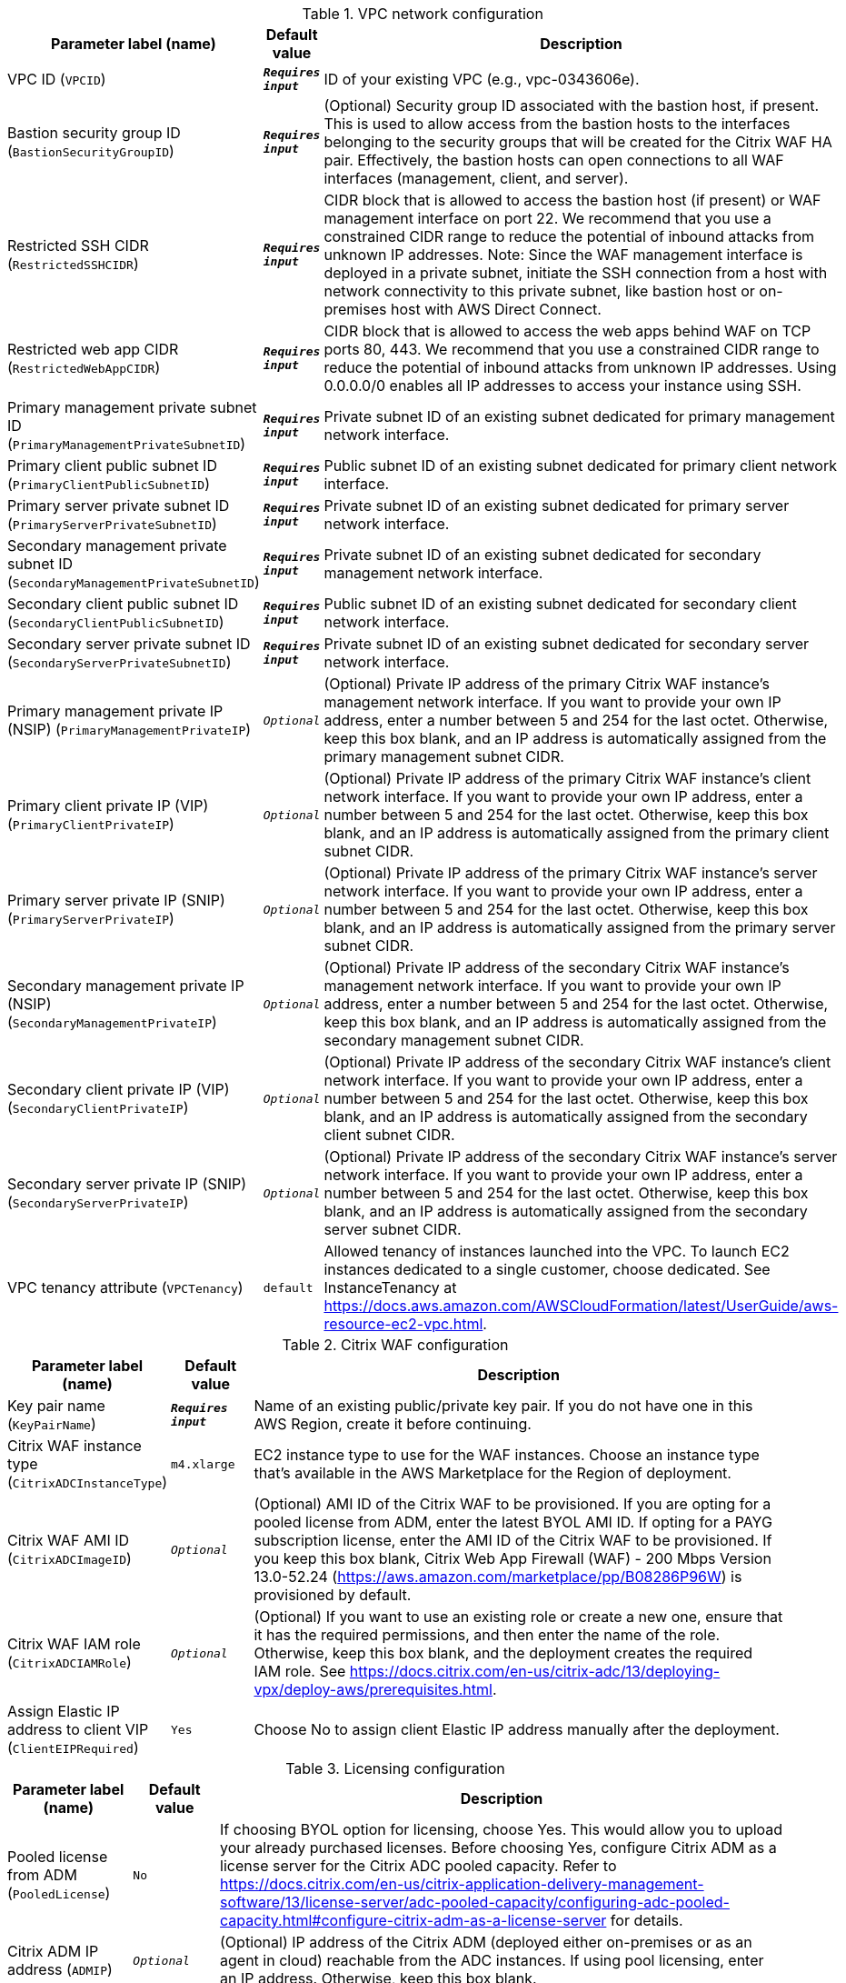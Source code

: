 
.VPC network configuration
[width="100%",cols="16%,11%,73%",options="header",]
|===
|Parameter label (name) |Default value|Description|VPC ID
(`VPCID`)|`**__Requires input__**`|ID of your existing VPC (e.g., vpc-0343606e).|Bastion security group ID
(`BastionSecurityGroupID`)|`**__Requires input__**`|(Optional) Security group ID associated with the bastion host, if present. This is used to allow access from the bastion hosts to the interfaces belonging to the security groups that will be created for the Citrix WAF HA pair. Effectively, the bastion hosts can open connections to all WAF interfaces (management, client, and server).|Restricted SSH CIDR
(`RestrictedSSHCIDR`)|`**__Requires input__**`|CIDR block that is allowed to access the bastion host (if present) or WAF management interface on port 22. We recommend that you use a constrained CIDR range to reduce the potential of inbound attacks from unknown IP addresses. Note:  Since the WAF management interface is deployed in a private subnet, initiate the SSH connection from a host with network connectivity to this private subnet, like bastion host or on-premises host with AWS Direct Connect.|Restricted web app CIDR
(`RestrictedWebAppCIDR`)|`**__Requires input__**`|CIDR block that is allowed to access the web apps behind WAF on TCP ports 80, 443. We recommend that you use a constrained CIDR range to reduce the potential of inbound attacks from unknown IP addresses. Using 0.0.0.0/0 enables all IP addresses to access your instance using SSH.|Primary management private subnet ID
(`PrimaryManagementPrivateSubnetID`)|`**__Requires input__**`|Private subnet ID of an existing subnet dedicated for primary management network interface.|Primary client public subnet ID
(`PrimaryClientPublicSubnetID`)|`**__Requires input__**`|Public subnet ID of an existing subnet dedicated for primary client network interface.|Primary server private subnet ID
(`PrimaryServerPrivateSubnetID`)|`**__Requires input__**`|Private subnet ID of an existing subnet dedicated for primary server network interface.|Secondary management private subnet ID
(`SecondaryManagementPrivateSubnetID`)|`**__Requires input__**`|Private subnet ID of an existing subnet dedicated for secondary management network interface.|Secondary client public subnet ID
(`SecondaryClientPublicSubnetID`)|`**__Requires input__**`|Public subnet ID of an existing subnet dedicated for secondary client network interface.|Secondary server private subnet ID
(`SecondaryServerPrivateSubnetID`)|`**__Requires input__**`|Private subnet ID of an existing subnet dedicated for secondary server network interface.|Primary management private IP (NSIP)
(`PrimaryManagementPrivateIP`)|`__Optional__`|(Optional) Private IP address of the primary Citrix WAF instance's management network interface. If you want to provide your own IP address, enter a number between 5 and 254 for the last octet. Otherwise, keep this box blank, and an IP address is automatically assigned from the primary management subnet CIDR.|Primary client private IP (VIP)
(`PrimaryClientPrivateIP`)|`__Optional__`|(Optional) Private IP address of the primary Citrix WAF instance's client network interface. If you want to provide your own IP address, enter a number between 5 and 254 for the last octet. Otherwise, keep this box blank, and an IP address is automatically assigned from the primary client subnet CIDR.|Primary server private IP (SNIP)
(`PrimaryServerPrivateIP`)|`__Optional__`|(Optional) Private IP address of the primary Citrix WAF instance's server network interface. If you want to provide your own IP address, enter a number between 5 and 254 for the last octet. Otherwise, keep this box blank, and an IP address is automatically assigned from the primary server subnet CIDR.|Secondary management private IP (NSIP)
(`SecondaryManagementPrivateIP`)|`__Optional__`|(Optional) Private IP address of the secondary Citrix WAF instance's management network interface. If you want to provide your own IP address, enter a number between 5 and 254 for the last octet. Otherwise, keep this box blank, and an IP address is automatically assigned from the secondary management subnet CIDR.|Secondary client private IP (VIP)
(`SecondaryClientPrivateIP`)|`__Optional__`|(Optional) Private IP address of the secondary Citrix WAF instance's client network interface. If you want to provide your own IP address, enter a number between 5 and 254 for the last octet. Otherwise, keep this box blank, and an IP address is automatically assigned from the secondary client subnet CIDR.|Secondary server private IP (SNIP)
(`SecondaryServerPrivateIP`)|`__Optional__`|(Optional) Private IP address of the secondary Citrix WAF instance's server network interface. If you want to provide your own IP address, enter a number between 5 and 254 for the last octet. Otherwise, keep this box blank, and an IP address is automatically assigned from the secondary server subnet CIDR.|VPC tenancy attribute
(`VPCTenancy`)|`default`|Allowed tenancy of instances launched into the VPC. To launch EC2 instances dedicated to a single customer, choose dedicated. See InstanceTenancy at https://docs.aws.amazon.com/AWSCloudFormation/latest/UserGuide/aws-resource-ec2-vpc.html.
|===
.Citrix WAF configuration
[width="100%",cols="16%,11%,73%",options="header",]
|===
|Parameter label (name) |Default value|Description|Key pair name
(`KeyPairName`)|`**__Requires input__**`|Name of an existing public/private key pair. If you do not have one in this AWS Region, create it before continuing.|Citrix WAF instance type
(`CitrixADCInstanceType`)|`m4.xlarge`|EC2 instance type to use for the WAF instances. Choose an instance type that’s available in the AWS Marketplace for the Region of deployment.|Citrix WAF AMI ID
(`CitrixADCImageID`)|`__Optional__`|(Optional) AMI ID of the Citrix WAF to be provisioned. If you are opting for a pooled license from ADM, enter the latest BYOL AMI ID. If opting for a PAYG subscription license, enter the AMI ID of the Citrix WAF to be provisioned. If you keep this box blank, Citrix Web App Firewall (WAF) - 200 Mbps Version 13.0-52.24 (https://aws.amazon.com/marketplace/pp/B08286P96W) is provisioned by default.|Citrix WAF IAM role
(`CitrixADCIAMRole`)|`__Optional__`|(Optional) If you want to use an existing role or create a new one, ensure that it has the required permissions, and then enter the name of the role. Otherwise, keep this box blank, and the deployment creates the required IAM role. See https://docs.citrix.com/en-us/citrix-adc/13/deploying-vpx/deploy-aws/prerequisites.html.|Assign Elastic IP address to client VIP
(`ClientEIPRequired`)|`Yes`|Choose No to assign client Elastic IP address manually after the deployment.
|===
.Licensing configuration
[width="100%",cols="16%,11%,73%",options="header",]
|===
|Parameter label (name) |Default value|Description|Pooled license from ADM
(`PooledLicense`)|`No`|If choosing BYOL option for licensing, choose Yes. This would allow you to upload your already purchased licenses. Before choosing Yes, configure Citrix ADM as a license server for the Citrix ADC pooled capacity. Refer to https://docs.citrix.com/en-us/citrix-application-delivery-management-software/13/license-server/adc-pooled-capacity/configuring-adc-pooled-capacity.html#configure-citrix-adm-as-a-license-server for details.|Citrix ADM IP address
(`ADMIP`)|`__Optional__`|(Optional) IP address of the Citrix ADM (deployed either on-premises or as an agent in cloud) reachable from the ADC instances. If using pool licensing, enter an IP address. Otherwise, keep this box blank.|Licensing mode
(`LicensingMode`)|`__Optional__`|(Optional) By default, Citrix Web App Firewall (WAF) - 200 Mbps Version 13.0-52.24 (https://aws.amazon.com/marketplace/pp/B08286P96W) is provisioned. If you are opting for the BYOL license from ADM,
  choose Yes for PooledLicense, enter the latest BYOL AMI ID in the CitrixADCImageID box, and choose one of the three licensing modes:
  Pooled-Licensing, CICO-Licensing (check-in-check-out), CPU-Licensing.|License bandwidth in Mbps
(`Bandwidth`)|`0`|(Optional) Specify only if the licensing mode is Pooled-Licensing. It allocates an initial bandwidth of the license in Mbps to be allocated after BYOL ADCs are created. If using, enter a multiple of 10 Mbps.|Pooled edition
(`PooledEdition`)|`Premium`|(Optional) License edition for pooled capacity licensing mode. This is used only if licensing mode is Pooled-Licensing.|Appliance platform type
(`Platform`)|`__Optional__`|(Optional) Appliance platform type for vCPU licensing mode. If licensing mode is CICO-Licensing, choose VPX-200, VPX-1000, VPX-3000, or VPX-5000.|vCPU Edition
(`VCPUEdition`)|`Premium`|(Optional) License edition for vCPU licensing mode. This is needed only if licensing mode is CPU-Licensing.
|===
.AWS Quick Start configuration
[width="100%",cols="16%,11%,73%",options="header",]
|===
|Parameter label (name) |Default value|Description|Quick Start S3 bucket name
(`QSS3BucketName`)|`aws-quickstart`|S3 bucket that you created for your copy of Quick Start assets. Use this if you decide to customize the Quick Start. This bucket name can include numbers, lowercase letters, uppercase letters, and hyphens but should not start or end with a hyphen.|Quick Start S3 bucket region
(`QSS3BucketRegion`)|`us-east-1`|AWS Region where the Quick Start S3 bucket (QSS3BucketName) is hosted. When using your own bucket, you must specify this value.|Quick Start S3 key prefix
(`QSS3KeyPrefix`)|`quickstart-citrix-adc-waf/`|S3 key name prefix that is used to simulate a folder for your copy of Quick Start assets. Use this if you decide to customize the Quick Start. This prefix can include numbers, lowercase letters, uppercase letters, hyphens, and forward slashes. See https://docs.aws.amazon.com/AmazonS3/latest/dev/UsingMetadata.html.
|===